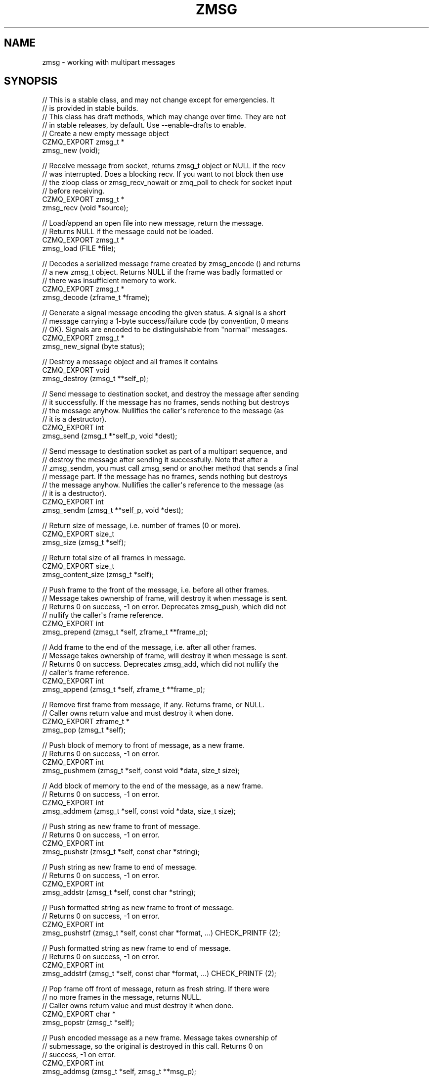 '\" t
.\"     Title: zmsg
.\"    Author: [see the "AUTHORS" section]
.\" Generator: DocBook XSL Stylesheets v1.76.1 <http://docbook.sf.net/>
.\"      Date: 12/31/2016
.\"    Manual: CZMQ Manual
.\"    Source: CZMQ 4.0.2
.\"  Language: English
.\"
.TH "ZMSG" "3" "12/31/2016" "CZMQ 4\&.0\&.2" "CZMQ Manual"
.\" -----------------------------------------------------------------
.\" * Define some portability stuff
.\" -----------------------------------------------------------------
.\" ~~~~~~~~~~~~~~~~~~~~~~~~~~~~~~~~~~~~~~~~~~~~~~~~~~~~~~~~~~~~~~~~~
.\" http://bugs.debian.org/507673
.\" http://lists.gnu.org/archive/html/groff/2009-02/msg00013.html
.\" ~~~~~~~~~~~~~~~~~~~~~~~~~~~~~~~~~~~~~~~~~~~~~~~~~~~~~~~~~~~~~~~~~
.ie \n(.g .ds Aq \(aq
.el       .ds Aq '
.\" -----------------------------------------------------------------
.\" * set default formatting
.\" -----------------------------------------------------------------
.\" disable hyphenation
.nh
.\" disable justification (adjust text to left margin only)
.ad l
.\" -----------------------------------------------------------------
.\" * MAIN CONTENT STARTS HERE *
.\" -----------------------------------------------------------------
.SH "NAME"
zmsg \- working with multipart messages
.SH "SYNOPSIS"
.sp
.nf
//  This is a stable class, and may not change except for emergencies\&. It
//  is provided in stable builds\&.
//  This class has draft methods, which may change over time\&. They are not
//  in stable releases, by default\&. Use \-\-enable\-drafts to enable\&.
//  Create a new empty message object
CZMQ_EXPORT zmsg_t *
    zmsg_new (void);

//  Receive message from socket, returns zmsg_t object or NULL if the recv
//  was interrupted\&. Does a blocking recv\&. If you want to not block then use
//  the zloop class or zmsg_recv_nowait or zmq_poll to check for socket input
//  before receiving\&.
CZMQ_EXPORT zmsg_t *
    zmsg_recv (void *source);

//  Load/append an open file into new message, return the message\&.
//  Returns NULL if the message could not be loaded\&.
CZMQ_EXPORT zmsg_t *
    zmsg_load (FILE *file);

//  Decodes a serialized message frame created by zmsg_encode () and returns
//  a new zmsg_t object\&. Returns NULL if the frame was badly formatted or
//  there was insufficient memory to work\&.
CZMQ_EXPORT zmsg_t *
    zmsg_decode (zframe_t *frame);

//  Generate a signal message encoding the given status\&. A signal is a short
//  message carrying a 1\-byte success/failure code (by convention, 0 means
//  OK)\&. Signals are encoded to be distinguishable from "normal" messages\&.
CZMQ_EXPORT zmsg_t *
    zmsg_new_signal (byte status);

//  Destroy a message object and all frames it contains
CZMQ_EXPORT void
    zmsg_destroy (zmsg_t **self_p);

//  Send message to destination socket, and destroy the message after sending
//  it successfully\&. If the message has no frames, sends nothing but destroys
//  the message anyhow\&. Nullifies the caller\*(Aqs reference to the message (as
//  it is a destructor)\&.
CZMQ_EXPORT int
    zmsg_send (zmsg_t **self_p, void *dest);

//  Send message to destination socket as part of a multipart sequence, and
//  destroy the message after sending it successfully\&. Note that after a
//  zmsg_sendm, you must call zmsg_send or another method that sends a final
//  message part\&. If the message has no frames, sends nothing but destroys
//  the message anyhow\&. Nullifies the caller\*(Aqs reference to the message (as
//  it is a destructor)\&.
CZMQ_EXPORT int
    zmsg_sendm (zmsg_t **self_p, void *dest);

//  Return size of message, i\&.e\&. number of frames (0 or more)\&.
CZMQ_EXPORT size_t
    zmsg_size (zmsg_t *self);

//  Return total size of all frames in message\&.
CZMQ_EXPORT size_t
    zmsg_content_size (zmsg_t *self);

//  Push frame to the front of the message, i\&.e\&. before all other frames\&.
//  Message takes ownership of frame, will destroy it when message is sent\&.
//  Returns 0 on success, \-1 on error\&. Deprecates zmsg_push, which did not
//  nullify the caller\*(Aqs frame reference\&.
CZMQ_EXPORT int
    zmsg_prepend (zmsg_t *self, zframe_t **frame_p);

//  Add frame to the end of the message, i\&.e\&. after all other frames\&.
//  Message takes ownership of frame, will destroy it when message is sent\&.
//  Returns 0 on success\&. Deprecates zmsg_add, which did not nullify the
//  caller\*(Aqs frame reference\&.
CZMQ_EXPORT int
    zmsg_append (zmsg_t *self, zframe_t **frame_p);

//  Remove first frame from message, if any\&. Returns frame, or NULL\&.
//  Caller owns return value and must destroy it when done\&.
CZMQ_EXPORT zframe_t *
    zmsg_pop (zmsg_t *self);

//  Push block of memory to front of message, as a new frame\&.
//  Returns 0 on success, \-1 on error\&.
CZMQ_EXPORT int
    zmsg_pushmem (zmsg_t *self, const void *data, size_t size);

//  Add block of memory to the end of the message, as a new frame\&.
//  Returns 0 on success, \-1 on error\&.
CZMQ_EXPORT int
    zmsg_addmem (zmsg_t *self, const void *data, size_t size);

//  Push string as new frame to front of message\&.
//  Returns 0 on success, \-1 on error\&.
CZMQ_EXPORT int
    zmsg_pushstr (zmsg_t *self, const char *string);

//  Push string as new frame to end of message\&.
//  Returns 0 on success, \-1 on error\&.
CZMQ_EXPORT int
    zmsg_addstr (zmsg_t *self, const char *string);

//  Push formatted string as new frame to front of message\&.
//  Returns 0 on success, \-1 on error\&.
CZMQ_EXPORT int
    zmsg_pushstrf (zmsg_t *self, const char *format, \&.\&.\&.) CHECK_PRINTF (2);

//  Push formatted string as new frame to end of message\&.
//  Returns 0 on success, \-1 on error\&.
CZMQ_EXPORT int
    zmsg_addstrf (zmsg_t *self, const char *format, \&.\&.\&.) CHECK_PRINTF (2);

//  Pop frame off front of message, return as fresh string\&. If there were
//  no more frames in the message, returns NULL\&.
//  Caller owns return value and must destroy it when done\&.
CZMQ_EXPORT char *
    zmsg_popstr (zmsg_t *self);

//  Push encoded message as a new frame\&. Message takes ownership of
//  submessage, so the original is destroyed in this call\&. Returns 0 on
//  success, \-1 on error\&.
CZMQ_EXPORT int
    zmsg_addmsg (zmsg_t *self, zmsg_t **msg_p);

//  Remove first submessage from message, if any\&. Returns zmsg_t, or NULL if
//  decoding was not successful\&.
//  Caller owns return value and must destroy it when done\&.
CZMQ_EXPORT zmsg_t *
    zmsg_popmsg (zmsg_t *self);

//  Remove specified frame from list, if present\&. Does not destroy frame\&.
CZMQ_EXPORT void
    zmsg_remove (zmsg_t *self, zframe_t *frame);

//  Set cursor to first frame in message\&. Returns frame, or NULL, if the
//  message is empty\&. Use this to navigate the frames as a list\&.
CZMQ_EXPORT zframe_t *
    zmsg_first (zmsg_t *self);

//  Return the next frame\&. If there are no more frames, returns NULL\&. To move
//  to the first frame call zmsg_first()\&. Advances the cursor\&.
CZMQ_EXPORT zframe_t *
    zmsg_next (zmsg_t *self);

//  Return the last frame\&. If there are no frames, returns NULL\&.
CZMQ_EXPORT zframe_t *
    zmsg_last (zmsg_t *self);

//  Save message to an open file, return 0 if OK, else \-1\&. The message is
//  saved as a series of frames, each with length and data\&. Note that the
//  file is NOT guaranteed to be portable between operating systems, not
//  versions of CZMQ\&. The file format is at present undocumented and liable
//  to arbitrary change\&.
CZMQ_EXPORT int
    zmsg_save (zmsg_t *self, FILE *file);

//  Serialize multipart message to a single message frame\&. Use this method
//  to send structured messages across transports that do not support
//  multipart data\&. Allocates and returns a new frame containing the
//  serialized message\&. To decode a serialized message frame, use
//  zmsg_decode ()\&.
//  Caller owns return value and must destroy it when done\&.
CZMQ_EXPORT zframe_t *
    zmsg_encode (zmsg_t *self);

//  Create copy of message, as new message object\&. Returns a fresh zmsg_t
//  object\&. If message is null, or memory was exhausted, returns null\&.
//  Caller owns return value and must destroy it when done\&.
CZMQ_EXPORT zmsg_t *
    zmsg_dup (zmsg_t *self);

//  Send message to zsys log sink (may be stdout, or system facility as
//  configured by zsys_set_logstream)\&.
CZMQ_EXPORT void
    zmsg_print (zmsg_t *self);

//  Return true if the two messages have the same number of frames and each
//  frame in the first message is identical to the corresponding frame in the
//  other message\&. As with zframe_eq, return false if either message is NULL\&.
CZMQ_EXPORT bool
    zmsg_eq (zmsg_t *self, zmsg_t *other);

//  Return signal value, 0 or greater, if message is a signal, \-1 if not\&.
CZMQ_EXPORT int
    zmsg_signal (zmsg_t *self);

//  Probe the supplied object, and report if it looks like a zmsg_t\&.
CZMQ_EXPORT bool
    zmsg_is (void *self);

//  Self test of this class\&.
CZMQ_EXPORT void
    zmsg_test (bool verbose);

#ifdef CZMQ_BUILD_DRAFT_API
//  *** Draft method, for development use, may change without warning ***
//  Return message routing ID, if the message came from a ZMQ_SERVER socket\&.
//  Else returns zero\&.
CZMQ_EXPORT uint32_t
    zmsg_routing_id (zmsg_t *self);

//  *** Draft method, for development use, may change without warning ***
//  Set routing ID on message\&. This is used if/when the message is sent to a
//  ZMQ_SERVER socket\&.
CZMQ_EXPORT void
    zmsg_set_routing_id (zmsg_t *self, uint32_t routing_id);

#endif // CZMQ_BUILD_DRAFT_API
Please add \*(Aq@interface\*(Aq section in \*(Aq\&./\&.\&./src/zmsg\&.c\*(Aq\&.
.fi
.SH "DESCRIPTION"
.sp
The zmsg class provides methods to send and receive multipart messages across 0MQ sockets\&. This class provides a list\-like container interface, with methods to work with the overall container\&. zmsg_t messages are composed of zero or more zframe_t frames\&.
.sp
Please add \fI@discuss\fR section in \fI\&./\&.\&./src/zmsg\&.c\fR\&.
.SH "EXAMPLE"
.PP
\fBFrom zmsg_test method\fR. 
.sp
.if n \{\
.RS 4
.\}
.nf
//  Create two PAIR sockets and connect over inproc
zsock_t *output = zsock_new_pair ("@inproc://zmsg\&.test");
assert (output);
zsock_t *input = zsock_new_pair (">inproc://zmsg\&.test");
assert (input);

//  Test send and receive of single\-frame message
zmsg_t *msg = zmsg_new ();
assert (msg);
zframe_t *frame = zframe_new ("Hello", 5);
assert (frame);
zmsg_prepend (msg, &frame);
assert (zmsg_size (msg) == 1);
assert (zmsg_content_size (msg) == 5);
rc = zmsg_send (&msg, output);
assert (msg == NULL);
assert (rc == 0);

msg = zmsg_recv (input);
assert (msg);
assert (zmsg_size (msg) == 1);
assert (zmsg_content_size (msg) == 5);
zmsg_destroy (&msg);

//  Test send and receive of multi\-frame message
msg = zmsg_new ();
assert (msg);
rc = zmsg_addmem (msg, "Frame0", 6);
assert (rc == 0);
rc = zmsg_addmem (msg, "Frame1", 6);
assert (rc == 0);
rc = zmsg_addmem (msg, "Frame2", 6);
assert (rc == 0);
rc = zmsg_addmem (msg, "Frame3", 6);
assert (rc == 0);
rc = zmsg_addmem (msg, "Frame4", 6);
assert (rc == 0);
rc = zmsg_addmem (msg, "Frame5", 6);
assert (rc == 0);
rc = zmsg_addmem (msg, "Frame6", 6);
assert (rc == 0);
rc = zmsg_addmem (msg, "Frame7", 6);
assert (rc == 0);
rc = zmsg_addmem (msg, "Frame8", 6);
assert (rc == 0);
rc = zmsg_addmem (msg, "Frame9", 6);
assert (rc == 0);
zmsg_t *copy = zmsg_dup (msg);
assert (copy);
rc = zmsg_send (&copy, output);
assert (rc == 0);
rc = zmsg_send (&msg, output);
assert (rc == 0);

copy = zmsg_recv (input);
assert (copy);
assert (zmsg_size (copy) == 10);
assert (zmsg_content_size (copy) == 60);
zmsg_destroy (&copy);

msg = zmsg_recv (input);
assert (msg);
assert (zmsg_size (msg) == 10);
assert (zmsg_content_size (msg) == 60);

//  Save to a file, read back
FILE *file = fopen ("zmsg\&.test", "w");
assert (file);
rc = zmsg_save (msg, file);
assert (rc == 0);
fclose (file);

file = fopen ("zmsg\&.test", "r");
rc = zmsg_save (msg, file);
assert (rc == \-1);
fclose (file);
zmsg_destroy (&msg);

file = fopen ("zmsg\&.test", "r");
msg = zmsg_load (file);
assert (msg);
fclose (file);
remove ("zmsg\&.test");
assert (zmsg_size (msg) == 10);
assert (zmsg_content_size (msg) == 60);

//  Remove all frames except first and last
int frame_nbr;
for (frame_nbr = 0; frame_nbr < 8; frame_nbr++) {
    zmsg_first (msg);
    frame = zmsg_next (msg);
    zmsg_remove (msg, frame);
    zframe_destroy (&frame);
}
//  Test message frame manipulation
assert (zmsg_size (msg) == 2);
frame = zmsg_last (msg);
assert (zframe_streq (frame, "Frame9"));
assert (zmsg_content_size (msg) == 12);
frame = zframe_new ("Address", 7);
assert (frame);
zmsg_prepend (msg, &frame);
assert (zmsg_size (msg) == 3);
rc = zmsg_addstr (msg, "Body");
assert (rc == 0);
assert (zmsg_size (msg) == 4);
frame = zmsg_pop (msg);
zframe_destroy (&frame);
assert (zmsg_size (msg) == 3);
char *body = zmsg_popstr (msg);
assert (streq (body, "Frame0"));
free (body);
zmsg_destroy (&msg);

//  Test encoding/decoding
msg = zmsg_new ();
assert (msg);
byte *blank = (byte *) zmalloc (100000);
assert (blank);
rc = zmsg_addmem (msg, blank, 0);
assert (rc == 0);
rc = zmsg_addmem (msg, blank, 1);
assert (rc == 0);
rc = zmsg_addmem (msg, blank, 253);
assert (rc == 0);
rc = zmsg_addmem (msg, blank, 254);
assert (rc == 0);
rc = zmsg_addmem (msg, blank, 255);
assert (rc == 0);
rc = zmsg_addmem (msg, blank, 256);
assert (rc == 0);
rc = zmsg_addmem (msg, blank, 65535);
assert (rc == 0);
rc = zmsg_addmem (msg, blank, 65536);
assert (rc == 0);
rc = zmsg_addmem (msg, blank, 65537);
assert (rc == 0);
free (blank);
assert (zmsg_size (msg) == 9);
frame = zmsg_encode (msg);
zmsg_destroy (&msg);
msg = zmsg_decode (frame);
assert (msg);
zmsg_destroy (&msg);
zframe_destroy (&frame);

//  Test submessages
msg = zmsg_new ();
assert (msg);
zmsg_t *submsg = zmsg_new ();
zmsg_pushstr (msg, "matr");
zmsg_pushstr (submsg, "joska");
rc = zmsg_addmsg (msg, &submsg);
assert (rc == 0);
assert (submsg == NULL);
submsg = zmsg_popmsg (msg);
assert (submsg == NULL);   // string "matr" is not encoded zmsg_t, so was discarded
submsg = zmsg_popmsg (msg);
assert (submsg);
body = zmsg_popstr (submsg);
assert (streq (body, "joska"));
free (body);
zmsg_destroy (&submsg);
frame = zmsg_pop (msg);
assert (frame == NULL);
zmsg_destroy (&msg);

//  Test comparison of two messages
msg = zmsg_new ();
zmsg_addstr (msg, "One");
zmsg_addstr (msg, "Two");
zmsg_addstr (msg, "Three");
zmsg_t *msg_other = zmsg_new ();
zmsg_addstr (msg_other, "One");
zmsg_addstr (msg_other, "Two");
zmsg_addstr (msg_other, "One\-Hundred");
zmsg_t *msg_dup = zmsg_dup (msg);
zmsg_t *empty_msg = zmsg_new ();
zmsg_t *empty_msg_2 = zmsg_new ();
assert (zmsg_eq (msg, msg_dup));
assert (!zmsg_eq (msg, msg_other));
assert (zmsg_eq (empty_msg, empty_msg_2));
assert (!zmsg_eq (msg, NULL));
assert (!zmsg_eq (NULL, empty_msg));
assert (!zmsg_eq (NULL, NULL));
zmsg_destroy (&msg);
zmsg_destroy (&msg_other);
zmsg_destroy (&msg_dup);
zmsg_destroy (&empty_msg);
zmsg_destroy (&empty_msg_2);

//  Test signal messages
msg = zmsg_new_signal (0);
assert (zmsg_signal (msg) == 0);
zmsg_destroy (&msg);
msg = zmsg_new_signal (\-1);
assert (zmsg_signal (msg) == 255);
zmsg_destroy (&msg);

//  Now try methods on an empty message
msg = zmsg_new ();
assert (msg);
assert (zmsg_size (msg) == 0);
assert (zmsg_unwrap (msg) == NULL);
assert (zmsg_first (msg) == NULL);
assert (zmsg_last (msg) == NULL);
assert (zmsg_next (msg) == NULL);
assert (zmsg_pop (msg) == NULL);
//  Sending an empty message is valid and destroys the message
assert (zmsg_send (&msg, output) == 0);
assert (!msg);

zsock_destroy (&input);
zsock_destroy (&output);

#if defined (ZMQ_SERVER)
//  Create server and client sockets and connect over inproc
zsock_t *server = zsock_new_server ("inproc://zmsg\-test\-routing");
assert (server);
zsock_t *client = zsock_new_client ("inproc://zmsg\-test\-routing");
assert (client);

//  Send request from client to server
zmsg_t *request = zmsg_new ();
assert (request);
zmsg_addstr (request, "Hello");
rc = zmsg_send (&request, client);
assert (rc == 0);
assert (!request);

//  Read request and send reply
request = zmsg_recv (server);
assert (request);
char *string = zmsg_popstr (request);
assert (streq (string, "Hello"));
assert (zmsg_routing_id (request));
zstr_free (&string);

zmsg_t *reply = zmsg_new ();
assert (reply);
zmsg_addstr (reply, "World");
zmsg_set_routing_id (reply, zmsg_routing_id (request));
rc = zmsg_send (&reply, server);
assert (rc == 0);
zmsg_destroy (&request);

//  Read reply
reply = zmsg_recv (client);
string = zmsg_popstr (reply);
assert (streq (string, "World"));
assert (zmsg_routing_id (reply) == 0);
zmsg_destroy (&reply);
zstr_free (&string);

//  Client and server disallow multipart
msg = zmsg_new ();
zmsg_addstr (msg, "One");
zmsg_addstr (msg, "Two");
rc = zmsg_send (&msg, client);
assert (rc == \-1);
assert (zmsg_size (msg) == 2);
rc = zmsg_send (&msg, server);
assert (rc == \-1);
assert (zmsg_size (msg) == 2);
zmsg_destroy (&msg);

zsock_destroy (&client);
zsock_destroy (&server);
#endif
.fi
.if n \{\
.RE
.\}
.sp
.SH "AUTHORS"
.sp
The czmq manual was written by the authors in the AUTHORS file\&.
.SH "RESOURCES"
.sp
Main web site: \m[blue]\fB\%\fR\m[]
.sp
Report bugs to the email <\m[blue]\fBzeromq\-dev@lists\&.zeromq\&.org\fR\m[]\&\s-2\u[1]\d\s+2>
.SH "COPYRIGHT"
.sp
Copyright (c) the Contributors as noted in the AUTHORS file\&. This file is part of CZMQ, the high\-level C binding for 0MQ: http://czmq\&.zeromq\&.org\&. This Source Code Form is subject to the terms of the Mozilla Public License, v\&. 2\&.0\&. If a copy of the MPL was not distributed with this file, You can obtain one at http://mozilla\&.org/MPL/2\&.0/\&. LICENSE included with the czmq distribution\&.
.SH "NOTES"
.IP " 1." 4
zeromq-dev@lists.zeromq.org
.RS 4
\%mailto:zeromq-dev@lists.zeromq.org
.RE
